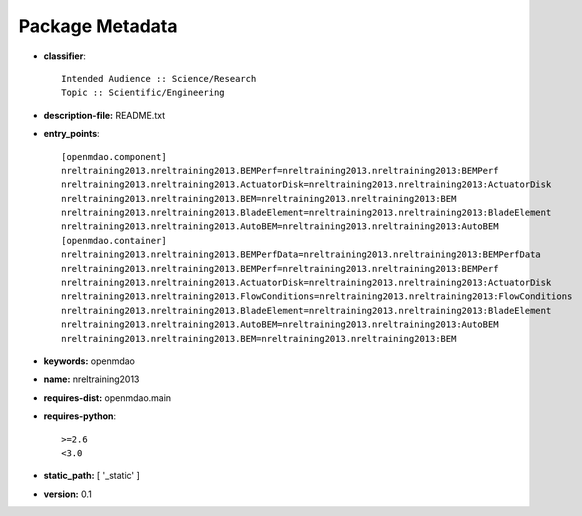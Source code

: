 
================
Package Metadata
================

- **classifier**:: 

    Intended Audience :: Science/Research
    Topic :: Scientific/Engineering

- **description-file:** README.txt

- **entry_points**:: 

    [openmdao.component]
    nreltraining2013.nreltraining2013.BEMPerf=nreltraining2013.nreltraining2013:BEMPerf
    nreltraining2013.nreltraining2013.ActuatorDisk=nreltraining2013.nreltraining2013:ActuatorDisk
    nreltraining2013.nreltraining2013.BEM=nreltraining2013.nreltraining2013:BEM
    nreltraining2013.nreltraining2013.BladeElement=nreltraining2013.nreltraining2013:BladeElement
    nreltraining2013.nreltraining2013.AutoBEM=nreltraining2013.nreltraining2013:AutoBEM
    [openmdao.container]
    nreltraining2013.nreltraining2013.BEMPerfData=nreltraining2013.nreltraining2013:BEMPerfData
    nreltraining2013.nreltraining2013.BEMPerf=nreltraining2013.nreltraining2013:BEMPerf
    nreltraining2013.nreltraining2013.ActuatorDisk=nreltraining2013.nreltraining2013:ActuatorDisk
    nreltraining2013.nreltraining2013.FlowConditions=nreltraining2013.nreltraining2013:FlowConditions
    nreltraining2013.nreltraining2013.BladeElement=nreltraining2013.nreltraining2013:BladeElement
    nreltraining2013.nreltraining2013.AutoBEM=nreltraining2013.nreltraining2013:AutoBEM
    nreltraining2013.nreltraining2013.BEM=nreltraining2013.nreltraining2013:BEM

- **keywords:** openmdao

- **name:** nreltraining2013

- **requires-dist:** openmdao.main

- **requires-python**:: 

    >=2.6
    <3.0

- **static_path:** [ '_static' ]

- **version:** 0.1

